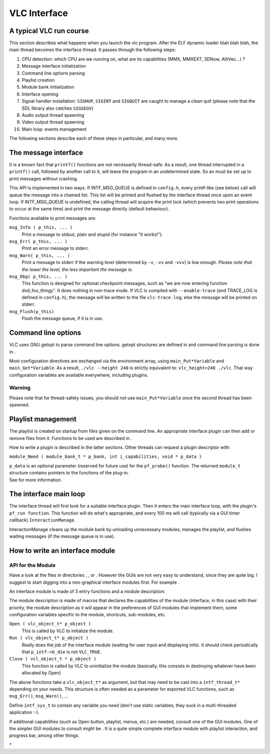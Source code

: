 .. raw:: mediawiki

   {{Back to|Hacker Guide}}

VLC Interface
-------------

A typical VLC run course
~~~~~~~~~~~~~~~~~~~~~~~~

This section describes what happens when you launch the vlc program. After the ELF dynamic loader blah blah blah, the main thread becomes the interface thread. It passes through the following steps:

#. CPU detection: which CPU are we running on, what are its capabilities (MMX, MMXEXT, 3DNow, AltiVec...) ?
#. Message interface initialization
#. Command line options parsing
#. Playlist creation
#. Module bank initialization
#. Interface opening
#. Signal handler installation: ``SIGHUP``, ``SIGINT`` and ``SIGQUIT`` are caught to manage a clean quit (please note that the SDL library also catches ``SIGSEGV``)
#. Audio output thread spawning
#. Video output thread spawning
#. Main loop: events management

The following sections describe each of these steps in particular, and many more.

The message interface
~~~~~~~~~~~~~~~~~~~~~

It is a known fact that ``printf()`` functions are not necessarily thread-safe. As a result, one thread interrupted in a ``printf()`` call, followed by another call to it, will leave the program in an undetermined state. So an must be set up to print messages without crashing.

This API is implemented in two ways. If INTF_MSG_QUEUE is defined in ``config.h``, every printf-like (see below) call will queue the message into a chained list. This list will be printed and flushed by the interface thread once upon an event loop. If INTF_MSG_QUEUE is undefined, the calling thread will acquire the print lock (which prevents two print operations to occur at the same time) and print the message directly (default behaviour).

Functions available to print messages are:

``msg_Info ( p_this, ... )``
   Print a message to stdout, plain and stupid (for instance "it works!").
``msg_Err( p_this, ... )``
   Print an error message to stderr.
``msg_Warn( p_this, ... )``
   Print a message to stderr if the warning level (determined by ``-v``, ``-vv`` and ``-vvv``) is low enough. *Please note that the lower the level, the less important the message is.*
``msg_Dbg( p_this, ... )``
   This function is designed for optional checkpoint messages, such as "we are now entering function dvd_foo_thingy". It does nothing in non-trace mode. If VLC is compiled with ``--enable-trace`` (and TRACE_LOG is defined in ``config.h``), the message will be written to the file ``vlc-trace.log``; else the message will be printed on stderr.
``msg_Flush(p_this)``
   Flush the message queue, if it is in use.

Command line options
~~~~~~~~~~~~~~~~~~~~

VLC uses GNU getopt to parse command line options. getopt structures are defined in and command line parsing is done in .

Most configuration directives are exchanged via the environment array, using ``main_Put*Variable`` and ``main_Get*Variable``. As a result, ``./vlc --height 240`` is strictly equivalent to: ``vlc_height=240 ./vlc``. That way configuration variables are available everywhere, including plugins.

Warning
^^^^^^^

Please note that for thread-safety issues, you should not use ``main_Put*Variable`` once the second thread has been spawned.

Playlist management
~~~~~~~~~~~~~~~~~~~

The playlist is created on startup from files given on the command line. An appropriate interface plugin can then add or remove files from it. Functions to be used are described in .

How to write a plugin is described in the latter sections. Other threads can request a plugin descriptor with:

``module_Need ( module_bank_t * p_bank, int i_capabilities, void * p_data )``

| ``p_data`` is an optional parameter (reserved for future use) for the ``pf_probe()`` function. The returned ``module_t`` structure contains pointers to the functions of the plug-in.
| See for more information.

The interface main loop
~~~~~~~~~~~~~~~~~~~~~~~

The interface thread will first look for a suitable interface plugin. Then it enters the main interface loop, with the plugin's ``pf_run function``. This function will do what's appropriate, and every 100 ms will call (typically via a GUI timer callback) ``InteractionManage``.

InteractionManage cleans up the module bank by unloading unnecessary modules, manages the playlist, and flushes waiting messages (if the message queue is in use).

How to write an interface module
~~~~~~~~~~~~~~~~~~~~~~~~~~~~~~~~

API for the Module
^^^^^^^^^^^^^^^^^^

Have a look at the files in directories , , or . However the GUIs are not very easy to understand, since they are quite big. I suggest to start digging into a non-graphical interface modules first. For example .

An interface module is made of 3 entry functions and a module description:

The module description is made of macros that declares the capabilities of the module (interface, in this case) with their priority, the module description as it will appear in the preferences of GUI modules that implement them, some configuration variables specific to the module, shortcuts, sub-modules, etc.

``Open ( vlc_object_t* p_object )``
   This is called by VLC to initialize the module.
``Run ( vlc_object_t* p_object )``
   Really does the job of the interface module (waiting for user input and displaying info). It should check periodically that ``p_intf->b_die`` is not ``VLC_TRUE``.
``Close ( vcl_object_t * p_object )``
   This function is called by VLC to uninitialize the module (basically, this consists in destroying whatever have been allocated by Open)

The above functions take a ``vlc_object_t*`` as argument, but that may need to be cast into a ``intf_thread_t*`` depending on your needs. This structure is often needed as a parameter for exported VLC functions, such as ``msg_Err()``, ``msg_Warn()``, ...

Define ``intf_sys_t`` to contain any variable you need (don't use static variables, they suck in a multi-threaded application :-).

If additional capabilities (such as Open button, playlist, menus, etc.) are needed, consult one of the GUI modules. One of the simpler GUI modules to consult might be . It is a quite simple complete interface module with playlist interaction, and progress bar, among other things.

.. raw:: mediawiki

   {{Hacker Guide}}

`\* <Category:Interfaces>`__
